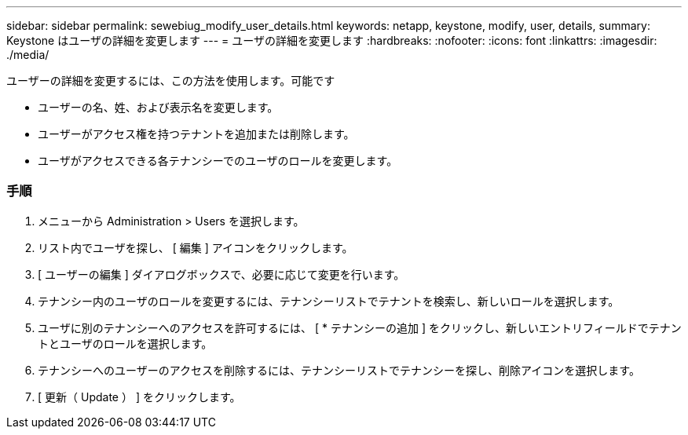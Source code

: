 ---
sidebar: sidebar 
permalink: sewebiug_modify_user_details.html 
keywords: netapp, keystone, modify, user, details, 
summary: Keystone はユーザの詳細を変更します 
---
= ユーザの詳細を変更します
:hardbreaks:
:nofooter: 
:icons: font
:linkattrs: 
:imagesdir: ./media/


[role="lead"]
ユーザーの詳細を変更するには、この方法を使用します。可能です

* ユーザーの名、姓、および表示名を変更します。
* ユーザーがアクセス権を持つテナントを追加または削除します。
* ユーザがアクセスできる各テナンシーでのユーザのロールを変更します。




=== 手順

. メニューから Administration > Users を選択します。
. リスト内でユーザを探し、 [ 編集 ] アイコンをクリックします。
. [ ユーザーの編集 ] ダイアログボックスで、必要に応じて変更を行います。
. テナンシー内のユーザのロールを変更するには、テナンシーリストでテナントを検索し、新しいロールを選択します。
. ユーザに別のテナンシーへのアクセスを許可するには、 [ * テナンシーの追加 ] をクリックし、新しいエントリフィールドでテナントとユーザのロールを選択します。
. テナンシーへのユーザーのアクセスを削除するには、テナンシーリストでテナンシーを探し、削除アイコンを選択します。
. [ 更新（ Update ） ] をクリックします。

